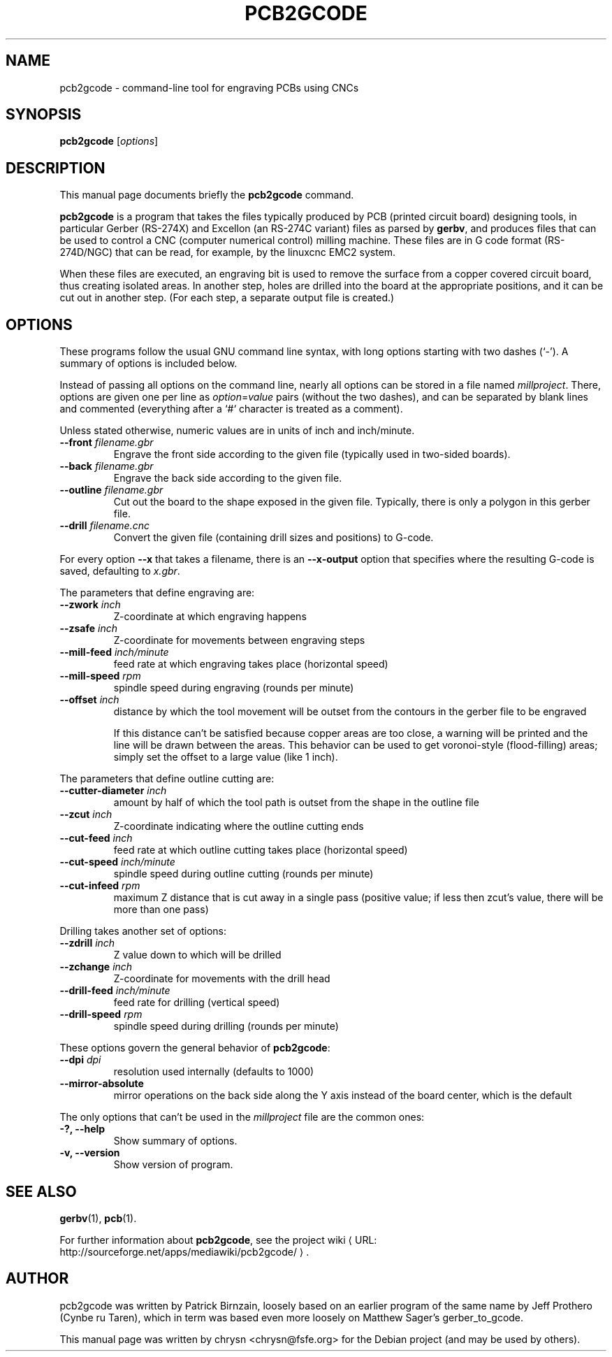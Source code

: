 .TH PCB2GCODE 1 "2010-11-10"
.\" Please adjust this date whenever revising the manpage.
.SH NAME
pcb2gcode \- command-line tool for engraving PCBs using CNCs
.SH SYNOPSIS
.B pcb2gcode
.RI [ options ]
.SH DESCRIPTION
This manual page documents briefly the \fBpcb2gcode\fP command.
.PP
\fBpcb2gcode\fP is a program that takes the files typically produced by PCB
(printed circuit board) designing tools, in particular Gerber (RS-274X) and
Excellon (an RS-274C variant) files as parsed by \fBgerbv\fP, and produces
files that can be used to control a CNC (computer numerical control) milling
machine. These files are in G code format (RS-274D/NGC) that can be read, for
example, by the linuxcnc EMC2 system.

When these files are executed, an engraving bit is used to remove the surface
from a copper covered circuit board, thus creating isolated areas. In another
step, holes are drilled into the board at the appropriate positions, and it can
be cut out in another step. (For each step, a separate output file is created.)
.SH OPTIONS
These programs follow the usual GNU command line syntax, with long
options starting with two dashes (`-').
A summary of options is included below.

Instead of passing all options on the command line, nearly all options can be
stored in a file named \fImillproject\fP. There, options are given one per line
as \fIoption\fP=\fIvalue\fP pairs (without the two dashes), and can be
separated by blank lines and commented (everything after a `#` character is
treated as a comment).

Unless stated otherwise, numeric values are in units of inch and inch/minute.

.TP
\fB\-\-front\fP \fIfilename.gbr\fP
Engrave the front side according to the given file (typically used in two-sided
boards).
.TP
\fB\-\-back\fP \fIfilename.gbr\fP
Engrave the back side according to the given file.
.TP
\fB\-\-outline\fP \fIfilename.gbr\fP
Cut out the board to the shape exposed in the given file. Typically, there is
only a polygon in this gerber file.
.TP
\fB\-\-drill\fP \fIfilename.cnc\fP
Convert the given file (containing drill sizes and positions) to G-code.

.PP
For every option \fB\-\-x\fP that takes a filename, there is an
\fB\-\-x\-output\fP option that specifies where the resulting G-code is saved,
defaulting to \fIx.gbr\fP.

.PP
The parameters that define engraving are:
.TP
\fB\-\-zwork\fP \fIinch\fP
Z-coordinate at which engraving happens
.TP
\fB\-\-zsafe\fP \fIinch\fP
Z-coordinate for movements between engraving steps
.TP
\fB\-\-mill-feed\fP \fIinch/minute\fP
feed rate at which engraving takes place (horizontal speed)
.TP
\fB\-\-mill-speed\fP \fIrpm\fP
spindle speed during engraving (rounds per minute)
.TP
\fB\-\-offset\fP \fIinch\fP
distance by which the tool movement will be outset from the contours in the
gerber file to be engraved

If this distance can't be satisfied because copper areas are too close, a
warning will be printed and the line will be drawn between the areas. This
behavior can be used to get voronoi-style (flood-filling) areas; simply set the
offset to a large value (like 1 inch).
.PP
The parameters that define outline cutting are:
.TP
\fB\-\-cutter-diameter\fP \fIinch\fP
amount by half of which the tool path is outset from the shape in the outline
file
.TP
\fB\-\-zcut\fP \fIinch\fP
Z-coordinate indicating where the outline cutting ends
.TP
\fB\-\-cut-feed\fP \fIinch\fP
feed rate at which outline cutting takes place (horizontal speed)
.TP
\fB\-\-cut-speed\fP \fIinch/minute\fP
spindle speed during outline cutting (rounds per minute)
.TP
\fB\-\-cut-infeed\fP \fIrpm\fP
maximum Z distance that is cut away in a single pass (positive value; if less
then zcut's value, there will be more than one pass)
.PP
Drilling takes another set of options:
.TP
\fB\-\-zdrill\fP \fIinch\fP
Z value down to which will be drilled
.TP
\fB\-\-zchange\fP \fIinch\fP
Z-coordinate for movements with the drill head
.TP
\fB\-\-drill-feed\fP \fIinch/minute\fP
feed rate for drilling (vertical speed)
.TP
\fB\-\-drill-speed\fP \fIrpm\fP
spindle speed during drilling (rounds per minute)
.PP
These options govern the general behavior of \fBpcb2gcode\fP:
.TP
\fB\-\-dpi\fP \fIdpi\fP
resolution used internally (defaults to 1000)
.TP
\fB\-\-mirror-absolute\fP
mirror operations on the back side along the Y axis instead of the board
center, which is the default
.PP
The only options that can't be used in the \fImillproject\fP file are the
common ones:
.TP
.B \-?, \-\-help
Show summary of options.
.TP
.B \-v, \-\-version
Show version of program.
.SH SEE ALSO
.BR gerbv (1),
.BR pcb (1).
.br
.\" from man(7)
.de URL
\\$2 \(laURL: \\$1 \(ra\\$3
..
.if \n[.g] .mso www.tmac

For further information about \fBpcb2gcode\fP, see the
.URL "http://sourceforge.net/apps/mediawiki/pcb2gcode/" "project wiki" "."
.SH AUTHOR
pcb2gcode was written by Patrick Birnzain, loosely based on an earlier program
of the same name by Jeff Prothero (Cynbe ru Taren), which in term was based
even more loosely on Matthew Sager's gerber_to_gcode.
.PP
This manual page was written by chrysn <chrysn@fsfe.org> for the Debian project
(and may be used by others).
